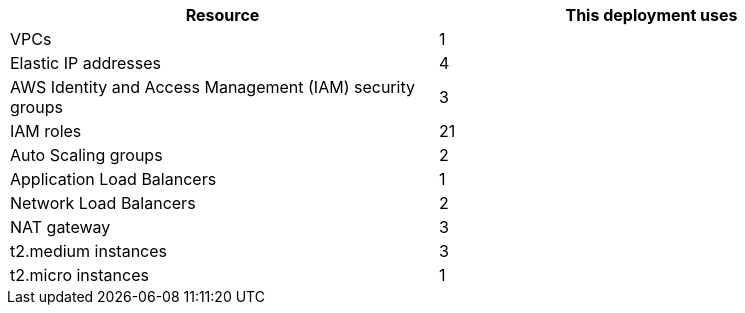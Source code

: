 // Replace the <n> in each row to specify the number of resources used in this deployment. Remove the rows for resources that aren’t used.
|===
|Resource |This deployment uses

// Space needed to maintain table headers
|VPCs |1
|Elastic IP addresses |4
|AWS Identity and Access Management (IAM) security groups |3
|IAM roles |21
|Auto Scaling groups |2
|Application Load Balancers |1
|Network Load Balancers |2
|NAT gateway |3
|t2.medium instances |3
|t2.micro instances |1
